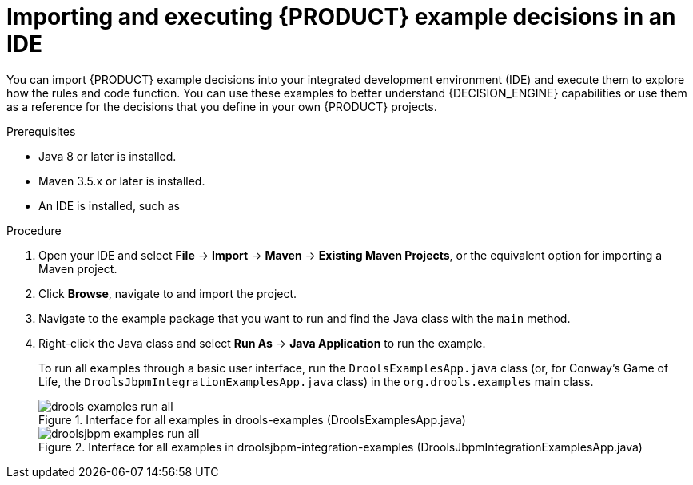 [id='decision-examples-IDE-proc_{context}']
= Importing and executing {PRODUCT} example decisions in an IDE

You can import {PRODUCT} example decisions into your integrated development environment (IDE) and execute them to explore how the rules and code function. You can use these examples to better understand {DECISION_ENGINE} capabilities or use them as a reference for the decisions that you define in your own {PRODUCT} projects.

.Prerequisites
* Java 8 or later is installed.
* Maven 3.5.x or later is installed.
* An IDE is installed, such as
ifdef::DM,PAM[]
Red Hat CodeReady Studio.
endif::[]
ifdef::DROOLS,JBPM,OP[]
Eclipse.
endif::[]

.Procedure
ifdef::DM,PAM[]
. Download and unzip the *{PRODUCT_PAM} {PRODUCT_VERSION_LONG} Source Distribution* from the https://access.redhat.com/jbossnetwork/restricted/listSoftware.html[Red Hat Customer Portal] to a temporary directory, such as `/{PRODUCT_FILE}-sources`.
endif::[]
ifdef::DROOLS,JBPM,OP[]
. Download and unzip the source from the {PRODUCT} https://github.com/kiegroup/drools/archive/master.zip[repository in GitHub].
+
For the Conway’s Game of Life example decision, also download and unzip the source from the {PRODUCT_DROOLS} and {PRODUCT_JBPM} integration https://github.com/kiegroup/droolsjbpm-integration/archive/master.zip[repository in GitHub].
endif::[]
. Open your IDE and select *File* -> *Import* -> *Maven* -> *Existing Maven Projects*, or the equivalent option for importing a Maven project.
. Click *Browse*, navigate to
ifdef::DM,PAM[]
`~/{PRODUCT_FILE}-sources/src/drools-$VERSION/drools-examples` (or, for the Conway’s Game of Life example, `~/{PRODUCT_FILE}-sources/src/droolsjbpm-integration-$VERSION/droolsjbpm-integration-examples`),
endif::[]
ifdef::DROOLS,JBPM[]
`~/drools-master/drools-examples` (or, for the Conway’s Game of Life example, `~/droolsjbpm-integration-examples`),
endif::[]
and import the project.
. Navigate to the example package that you want to run and find the Java class with the `main` method.
. Right-click the Java class and select *Run As* -> *Java Application* to run the example.
+
--
To run all examples through a basic user interface, run the `DroolsExamplesApp.java` class (or, for Conway's Game of Life, the `DroolsJbpmIntegrationExamplesApp.java` class) in the `org.drools.examples` main class.

.Interface for all examples in drools-examples (DroolsExamplesApp.java)
image::Examples/All/drools-examples-run-all.png[align="center"]

.Interface for all examples in droolsjbpm-integration-examples (DroolsJbpmIntegrationExamplesApp.java)
image::Examples/All/droolsjbpm-examples-run-all.png[align="center"]
--
